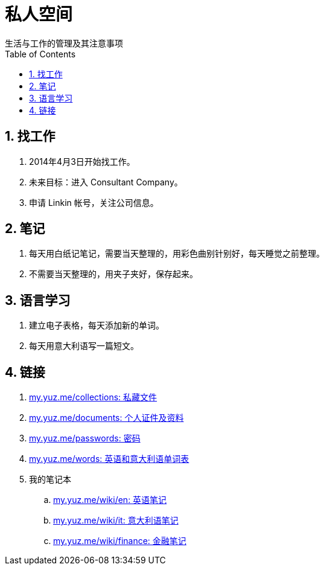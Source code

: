 = 私人空间
:toc: right
:numbered:
生活与工作的管理及其注意事项

== 找工作

. 2014年4月3日开始找工作。
. 未来目标：进入 Consultant Company。
. 申请 Linkin 帐号，关注公司信息。

== 笔记

. 每天用白纸记笔记，需要当天整理的，用彩色曲别针别好，每天睡觉之前整理。
. 不需要当天整理的，用夹子夹好，保存起来。

== 语言学习

. 建立电子表格，每天添加新的单词。
. 每天用意大利语写一篇短文。

== 链接

. https://www.dropbox.com/sh/nx2jmcwy3pjvk8l/fDU4TGdbue[my.yuz.me/collections: 私藏文件]
. https://drive.google.com/a/yuz.me/folderview?id=0B6sObx0p_r5fSkFlbE95R2pCVE0&usp=sharing[my.yuz.me/documents: 个人证件及资料]
. https://docs.google.com/a/yuz.me/document/d/1hDwRUwJJYpw2bFMESy0-EULRGp9sM27_DGWvALDerwc/edit?usp=sharing[my.yuz.me/passwords: 密码]
. https://docs.google.com/spreadsheets/d/1LHIdw-HdWW0a3kLcLbmhjsjUvXgoSqI3tcGs96PEDW8/edit?usp=sharing[my.yuz.me/words: 英语和意大利语单词表]
. 我的笔记本
.. http://my.yuz.me/wiki/en[my.yuz.me/wiki/en: 英语笔记]
.. http://my.yuz.me/wiki/it[my.yuz.me/wiki/it: 意大利语笔记]
.. http://my.yuz.me/wiki/finance[my.yuz.me/wiki/finance: 金融笔记]
